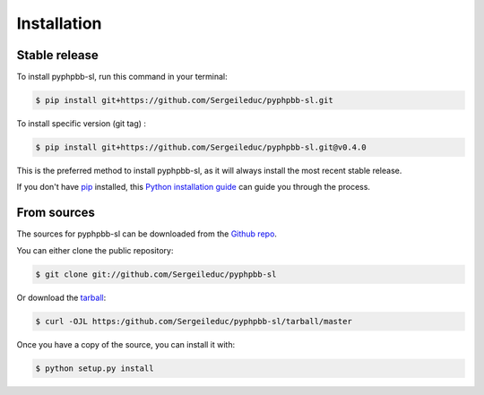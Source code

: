 .. highlight:: shell

============
Installation
============


Stable release
--------------

To install pyphpbb-sl, run this command in your terminal:

.. code-block:: console

    $ pip install git+https://github.com/Sergeileduc/pyphpbb-sl.git

To install specific version (git tag) :

.. code-block:: console

    $ pip install git+https://github.com/Sergeileduc/pyphpbb-sl.git@v0.4.0

This is the preferred method to install pyphpbb-sl, as it will always install the most recent stable release.

If you don't have `pip`_ installed, this `Python installation guide`_ can guide
you through the process.

.. _pip: https://pip.pypa.io
.. _Python installation guide: http://docs.python-guide.org/en/latest/starting/installation/


From sources
------------

The sources for pyphpbb-sl can be downloaded from the `Github repo`_.

You can either clone the public repository:

.. code-block:: console

    $ git clone git://github.com/Sergeileduc/pyphpbb-sl

Or download the `tarball`_:

.. code-block:: console

    $ curl -OJL https:/github.com/Sergeileduc/pyphpbb-sl/tarball/master

Once you have a copy of the source, you can install it with:

.. code-block:: console

    $ python setup.py install


.. _Github repo: https://github.com/Sergeileduc/pyphpbb-sl
.. _tarball: https://github.com/Sergeileduc/pyphpbb-sl/tarball/master
